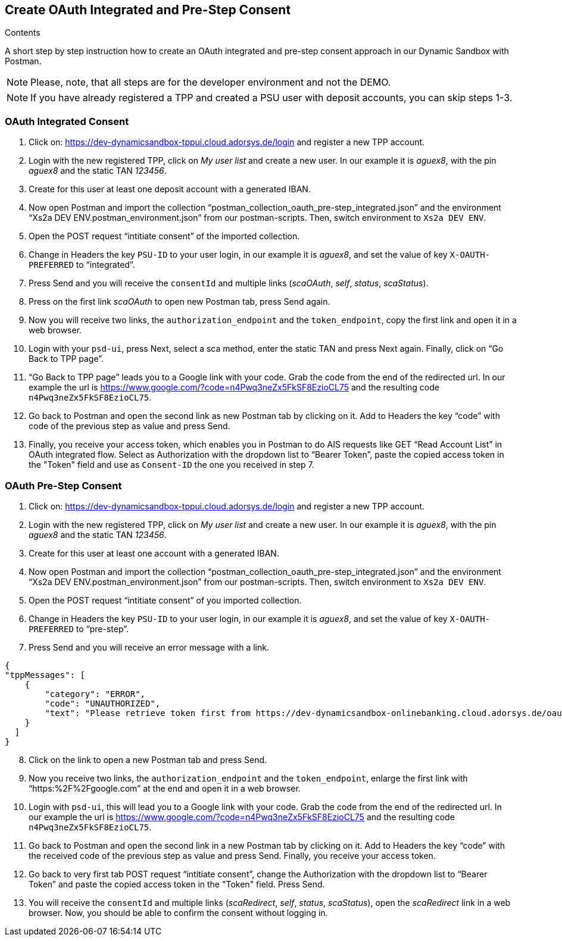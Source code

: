 == Create OAuth Integrated and Pre-Step Consent

[role="arc42help"]
****
.Contents
A short step by step instruction how to create an OAuth integrated and pre-step consent approach in our Dynamic Sandbox with Postman.
****

NOTE: Please, note, that all steps are for the developer environment and not the DEMO.

NOTE: If you have already registered a TPP and created a PSU user with deposit accounts, you can skip steps 1-3.

=== OAuth Integrated Consent

[start=1]
. Click on: https://dev-dynamicsandbox-tppui.cloud.adorsys.de/login and register a new TPP account.
. Login with the new registered TPP, click on _My user list_ and create a new user. In our example it is _aguex8_, with the pin _aguex8_ and the static TAN _123456_.
. Create for this user at least one deposit account with a generated IBAN.
. Now open Postman and import the collection “postman_collection_oauth_pre-step_integrated.json” and the environment “Xs2a DEV ENV.postman_environment.json” from our postman-scripts. Then, switch environment to `Xs2a DEV ENV`.
. Open the POST request “intitiate consent” of the imported collection.
. Change in Headers the key `PSU-ID` to your user login, in our example it is _aguex8_, and set the value of key `X-OAUTH-PREFERRED` to “integrated”.
. Press Send and you will receive the `consentId` and multiple links (_scaOAuth_, _self_, _status_, _scaStatus_).
. Press on the first link _scaOAuth_ to open new Postman tab, press Send again.
. Now you will receive two links, the `authorization_endpoint` and the `token_endpoint`, copy the first link and open it in a web browser.
. Login with your `psd-ui`, press Next, select a sca method, enter the static TAN and press Next again. Finally, click on “Go Back to TPP page”.
. “Go Back to TPP page” leads you to a Google link with your code. Grab the code from the end of the redirected url. In our example the url is https://www.google.com/?code=n4Pwq3neZx5FkSF8EzioCL75 and the resulting code `n4Pwq3neZx5FkSF8EzioCL75`.
. Go back to Postman and open the second link as new Postman tab by clicking on it. Add to Headers the key “code” with code of the previous step as value and press Send.
. Finally, you receive your access token, which enables you in Postman to do AIS requests like GET “Read Account List” in OAuth integrated flow. Select as Authorization with the dropdown list to “Bearer Token”, paste the copied access token in the "Token" field and use as `Consent-ID` the one you received in step 7.

=== OAuth Pre-Step Consent
[start=1]

. Click on: https://dev-dynamicsandbox-tppui.cloud.adorsys.de/login and register a new TPP account.
. Login with the new registered TPP, click on _My user list_ and create a new user. In our example it is _aguex8_, with the pin _aguex8_ and the static TAN _123456_.
. Create for this user at least one account with a generated IBAN.
. Now open Postman and import the collection “postman_collection_oauth_pre-step_integrated.json” and the environment “Xs2a DEV ENV.postman_environment.json” from our postman-scripts. Then, switch environment to `Xs2a DEV ENV`.
. Open the POST request “intitiate consent” of you imported collection.
. Change in Headers the key `PSU-ID` to your user login, in our example it is _aguex8_, and set the value of key `X-OAUTH-PREFERRED` to “pre-step”.
. Press Send and you will receive an error message with a link.

[source,ruby]
----
{
"tppMessages": [
    {
        "category": "ERROR",
        "code": "UNAUTHORIZED",
        "text": "Please retrieve token first from https://dev-dynamicsandbox-onlinebanking.cloud.adorsys.de/oauth/authorization-server"
    }
  ]
}

----

[start=8]
. Click on the link to open a new Postman tab and press Send.
. Now you receive two links, the `authorization_endpoint` and the `token_endpoint`, enlarge the first link with “https:%2F%2Fgoogle.com” at the end and open it in a web browser.
. Login with `psd-ui`, this will lead you to a Google link with your code. Grab the code from the end of the redirected url. In our example the url is https://www.google.com/?code=n4Pwq3neZx5FkSF8EzioCL75 and the resulting code `n4Pwq3neZx5FkSF8EzioCL75`.
. Go back to Postman and open the second link in a new Postman tab by clicking on it. Add to Headers the key “code” with the received code of the previous step as value and press Send. Finally, you receive your access token.
. Go back to very first tab POST request “intitiate consent”, change the Authorization with the dropdown list to “Bearer Token” and paste the copied access token in the "Token" field. Press Send.
. You will receive the `consentId` and multiple links (_scaRedirect_, _self_, _status_, _scaStatus_), open the _scaRedirect_ link in a web browser. Now, you should be able to confirm the consent without logging in.

